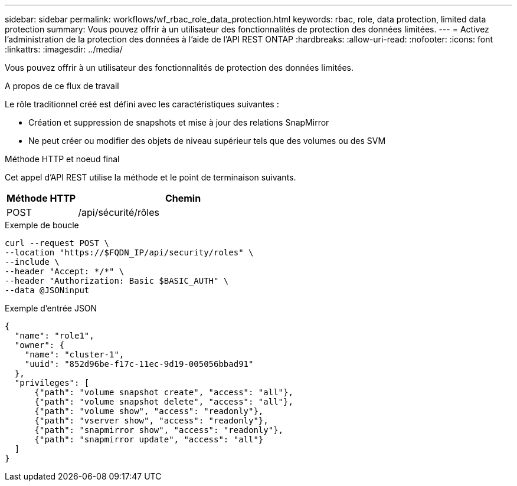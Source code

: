 ---
sidebar: sidebar 
permalink: workflows/wf_rbac_role_data_protection.html 
keywords: rbac, role, data protection, limited data protection 
summary: Vous pouvez offrir à un utilisateur des fonctionnalités de protection des données limitées. 
---
= Activez l'administration de la protection des données à l'aide de l'API REST ONTAP
:hardbreaks:
:allow-uri-read: 
:nofooter: 
:icons: font
:linkattrs: 
:imagesdir: ../media/


[role="lead"]
Vous pouvez offrir à un utilisateur des fonctionnalités de protection des données limitées.

.A propos de ce flux de travail
Le rôle traditionnel créé est défini avec les caractéristiques suivantes :

* Création et suppression de snapshots et mise à jour des relations SnapMirror
* Ne peut créer ou modifier des objets de niveau supérieur tels que des volumes ou des SVM


.Méthode HTTP et noeud final
Cet appel d'API REST utilise la méthode et le point de terminaison suivants.

[cols="25,75"]
|===
| Méthode HTTP | Chemin 


| POST | /api/sécurité/rôles 
|===
.Exemple de boucle
[source, curl]
----
curl --request POST \
--location "https://$FQDN_IP/api/security/roles" \
--include \
--header "Accept: */*" \
--header "Authorization: Basic $BASIC_AUTH" \
--data @JSONinput
----
.Exemple d'entrée JSON
[source, curl]
----
{
  "name": "role1",
  "owner": {
    "name": "cluster-1",
    "uuid": "852d96be-f17c-11ec-9d19-005056bbad91"
  },
  "privileges": [
      {"path": "volume snapshot create", "access": "all"},
      {"path": "volume snapshot delete", "access": "all"},
      {"path": "volume show", "access": "readonly"},
      {"path": "vserver show", "access": "readonly"},
      {"path": "snapmirror show", "access": "readonly"},
      {"path": "snapmirror update", "access": "all"}
  ]
}
----